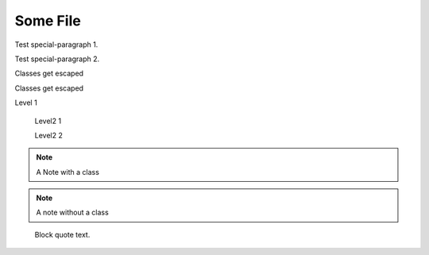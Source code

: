 =========
Some File
=========

.. class:: special-paragraph2

    Test special-paragraph 1.

    Test special-paragraph 2.

.. class:: Rot.Gelb&Grün:+2008

    Classes get escaped

.. class:: 1000_Steps!

    Classes get escaped

.. class:: level1

    Level 1

        .. class:: level2

            Level2 1

            Level2 2

.. class:: my-class

.. note:: A Note with a class

.. note:: A note without a class

.. class:: highlights

..

    Block quote text.
